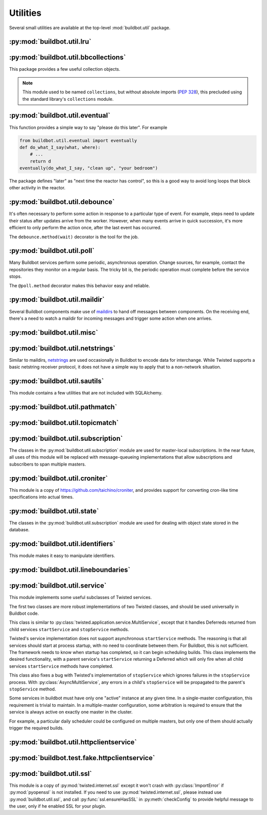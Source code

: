 Utilities
=========

.. py:module:: buildbot.util

Several small utilities are available at the top-level :mod:`buildbot.util` package.

.. py:function:: naturalSort(list)

    :param list: list of strings
    :returns: sorted strings

    This function sorts strings "naturally", with embedded numbers sorted numerically.
    This ordering is good for objects which might have a numeric suffix, e.g., ``winworker1``, ``winworker2``

.. py:function:: formatInterval(interval)

    :param interval: duration in seconds
    :returns: human-readable (English) equivalent

    This function will return a human-readable string describing a length of time, given a number of seconds.

.. py:class:: ComparableMixin

    This mixin class adds comparability to a subclass.
    Use it like this:

    .. code-block:: python

        class Widget(FactoryProduct, ComparableMixin):
            compare_attrs = ( 'radius', 'thickness' )
            # ...

    Any attributes not in ``compare_attrs`` will not be considered when comparing objects.
    This is used to implement Buildbot's reconfig logic, where a comparison between the new and existing objects is used to determine whether the new object should replace the existing object.
    If the comparison shows the objects to be equivalent, then the old object is left in place.
    If they differ, the old object is removed from the buildmaster and the new object added.

    For use in configuration objects (schedulers, changesources, etc.), include any attributes which are set in the constructor based on the user's configuration.
    Be sure to also include the superclass's list, e.g.:

    .. code-block:: python

        class MyScheduler(base.BaseScheduler):
            compare_attrs = base.BaseScheduler.compare_attrs + ('arg1', 'arg2')


    A point to note is that the compare_attrs list is cumulative; that is, when a subclass also has a compare_attrs and the parent class has a compare_attrs, the subclass' compare_attrs also includes the parent class' compare_attrs.

    This class also implements the :py:class:`buildbot.interfaces.IConfigured` interface.
    The configuration is automatically generated, being the dict of all ``compare_attrs``.

.. py:function:: safeTranslate(str)

    :param str: input string
    :returns: safe version of the input

    This function will filter out some inappropriate characters for filenames; it is suitable for adapting strings from the configuration for use as filenames.
    It is not suitable for use with strings from untrusted sources.

.. py:function:: epoch2datetime(epoch)

    :param epoch: an epoch time (integer)
    :returns: equivalent datetime object

    Convert a UNIX epoch timestamp to a Python datetime object, in the UTC timezone.
    Note that timestamps specify UTC time (modulo leap seconds and a few other minor details).

.. py:function:: datetime2epoch(datetime)

    :param datetime: a datetime object
    :returns: equivalent epoch time (integer)

    Convert an arbitrary Python datetime object into a UNIX epoch timestamp.

.. py:data:: UTC

    A ``datetime.tzinfo`` subclass representing UTC time.
    A similar class has finally been added to Python in version 3.2, but the implementation is simple enough to include here.
    This is mostly used in tests to create timezone-aware datetime objects in UTC:

    .. code-block:: python

        dt = datetime.datetime(1978, 6, 15, 12, 31, 15, tzinfo=UTC)

.. py:function:: diffSets(old, new)

    :param old: old set
    :type old: set or iterable
    :param new: new set
    :type new: set or iterable
    :returns: a tuple, (removed, added)

    This function compares two sets of objects, returning elements that were added and elements that were removed.
    This is largely a convenience function for reconfiguring services.

.. py:function:: makeList(input)

    :param input: a thing
    :returns: a list of zero or more things

    This function is intended to support the many places in Buildbot where the user can specify either a string or a list of strings, but the implementation wishes to always consider lists.
    It converts any string to a single-element list, ``None`` to an empty list, and any iterable to a list.
    Input lists are copied, avoiding aliasing issues.

.. py:function:: now()

    :returns: epoch time (integer)

    Return the current time, using either ``reactor.seconds`` or ``time.time()``.

.. py:function:: flatten(list, [types])

    :param list: potentially nested list
    :param types: An optional iterable of the types to flatten.
        By default, if unspecified, this flattens both lists and tuples
    :returns: flat list

    Flatten nested lists into a list containing no other lists. For example:

    .. code-block:: python

        >>> flatten([ [  1, 2 ], 3, [ [ 4 ], 5 ] ])
        [ 1, 2, 3, 4, 5 ]

    Both lists and tuples are looked at by default.

.. py:function:: flattened_iterator(list, [types])

    :param list: potentially nested list
    :param types: An optional iterable of the types to flatten.
        By default, if unspecified, this flattens both lists and tuples.
    :returns: iterator over every element that isn't in types

    Returns a generator that doesn't yield any lists/tuples.  For example:

    .. code-block:: none

        >>> for x in flattened_iterator([ [  1, 2 ], 3, [ [ 4 ] ] ]):
        >>>     print x
        1
        2
        3
        4

     Use this for extremely large lists to keep memory-usage down and improve performance when you only need to iterate once.

.. py:function:: none_or_str(obj)

    :param obj: input value
    :returns: string or ``None``

    If ``obj`` is not None, return its string representation.

.. py:function:: ascii2unicode(str):

    :param str: string
    :returns: string as unicode, assuming ascii

    This function is intended to implement automatic conversions for user convenience.
    If given a bytestring, it returns the string decoded as ASCII (and will thus fail for any bytes 0x80 or higher).
    If given a unicode string, it returns it directly.

.. py:function:: string2boolean(str):

    :param str: string
    :raises KeyError:
    :returns: boolean

    This function converts a string to a boolean.
    It is intended to be liberal in what it accepts: case-insensitive, "true", "on", "yes", "1", etc.
    It raises :py:exc:`KeyError` if the value is not recognized.

.. py:function:: toJson(obj):

    :param obj: object
    :returns: UNIX epoch timestamp

    This function is a helper for json.dump, that allows to convert non-json able objects to json.
    For now it supports converting datetime.datetime objects to unix timestamp.

.. py:data:: NotABranch

    This is a sentinel value used to indicate that no branch is specified.
    It is necessary since schedulers and change sources consider ``None`` a valid name for a branch.
    This is generally used as a default value in a method signature, and then tested against with ``is``:

    .. code-block:: python

        if branch is NotABranch:
            pass # ...

.. py:function:: in_reactor(fn)

    This decorator will cause the wrapped function to be run in the Twisted reactor, with the reactor stopped when the function completes.
    It returns the result of the wrapped function.
    If the wrapped function fails, its traceback will be printed, the reactor halted, and ``None`` returned.

.. py:function:: asyncSleep(secs)

    Yield a deferred that will fire with no result after ``secs`` seconds.
    This is the asynchronous equivalent to ``time.sleep``, and can be useful in tests.

.. py:function:: stripUrlPassword(url)

    :param url: a URL
    :returns: URL with any password component replaced with ``xxxx``

    Sanitize a URL; use this before logging or displaying a DB URL.

.. py:function:: join_list(maybe_list)

    :param maybe_list: list, tuple, byte string, or unicode
    :returns: unicode

    If ``maybe_list`` is a list or tuple, join it with spaces, casting any strings into unicode using :py:func:`ascii2unicode`.
    This is useful for configuration parameters that may be strings or lists of strings.

.. py:class:: Notifier():

    This is a helper for firing mulitple deferreds with the same result.

    .. py:method:: wait()

        Return a deferred that will fire when when the notifier is notified.

    .. py:method:: notify(value)

        Fire all the outstanding deferreds with the given value.


:py:mod:`buildbot.util.lru`
~~~~~~~~~~~~~~~~~~~~~~~~~~~

.. py:module:: buildbot.util.lru

.. py:class:: LRUCache(miss_fn, max_size=50):

    :param miss_fn: function to call, with key as parameter, for cache misses.
        The function should return the value associated with the key argument, or None if there is no value associated with the key.
    :param max_size: maximum number of objects in the cache.

    This is a simple least-recently-used cache.
    When the cache grows beyond the maximum size, the least-recently used items will be automatically removed from the cache.

    This cache is designed to control memory usage by minimizing duplication of objects, while avoiding unnecessary re-fetching of the same rows from the database.

    All values are also stored in a weak valued dictionary, even after they have expired from the cache.
    This allows values that are used elsewhere in Buildbot to "stick" in the cache in case they are needed by another component.
    Weak references cannot be used for some types, so these types are not compatible with this class.
    Note that dictionaries can be weakly referenced if they are an instance of a subclass of ``dict``.

    If the result of the ``miss_fn`` is ``None``, then the value is not cached; this is intended to avoid caching negative results.

    This is based on `Raymond Hettinger's implementation <http://code.activestate.com/recipes/498245-lru-and-lfu-cache-decorators/>`_, licensed under the PSF license, which is GPL-compatible.

    .. py:attribute:: hits

        cache hits so far

    .. py:attribute:: refhits

        cache misses found in the weak ref dictionary, so far

    .. py:attribute:: misses

        cache misses leading to re-fetches, so far

    .. py:attribute:: max_size

        maximum allowed size of the cache

    .. py:method:: get(key, **miss_fn_kwargs)

        :param key: cache key
        :param miss_fn_kwargs: keyword arguments to the ``miss_fn``
        :returns: value via Deferred

        Fetch a value from the cache by key, invoking ``miss_fn(key, **miss_fn_kwargs)`` if the key is not in the cache.

        Any additional keyword arguments are passed to the ``miss_fn`` as keyword arguments; these can supply additional information relating to the key.
        It is up to the caller to ensure that this information is functionally identical for each key value: if the key is already in the cache, the ``miss_fn`` will not be invoked, even if the keyword arguments differ.

    .. py:method:: put(key, value)

        :param key: key at which to place the value
        :param value: value to place there

        Add the given key and value into the cache.
        The purpose of this method is to insert a new value into the cache *without* invoking the miss_fn (e.g., to avoid unnecessary overhead).

    .. py:method set_max_size(max_size)

        :param max_size: new maximum cache size

        Change the cache's maximum size.
        If the size is reduced, cached elements will be evicted.
        This method exists to support dynamic reconfiguration of cache sizes in a running process.

    .. py:method:: inv()

        Check invariants on the cache.
        This is intended for debugging purposes.

.. py:class:: AsyncLRUCache(miss_fn, max_size=50):

    :param miss_fn: This is the same as the miss_fn for class LRUCache, with the difference that this function *must* return a Deferred.
    :param max_size: maximum number of objects in the cache.

    This class has the same functional interface as LRUCache, but asynchronous locking is used to ensure that in the common case of multiple concurrent requests for the same key, only one fetch is performed.

:py:mod:`buildbot.util.bbcollections`
~~~~~~~~~~~~~~~~~~~~~~~~~~~~~~~~~~~~~

.. py:module:: buildbot.util.bbcollections

This package provides a few useful collection objects.

.. note::

    This module used to be named ``collections``, but without absolute imports (:pep:`328`), this precluded using the standard library's ``collections`` module.

.. py:class:: defaultdict

    This is a clone of the Python :class:`collections.defaultdict` for use in Python-2.4.
    In later versions, this is simply a reference to the built-in :class:`defaultdict`, so Buildbot code can simply use :class:`buildbot.util.collections.defaultdict` everywhere.

.. py:class:: KeyedSets

    This is a collection of named sets.
    In principal, it contains an empty set for every name, and you can add things to sets, discard things from sets, and so on.

    .. code-block:: python

        >>> ks = KeyedSets()
        >>> ks['tim']                   # get a named set
        set([])
        >>> ks.add('tim', 'friendly')   # add an element to a set
        >>> ks.add('tim', 'dexterous')
        >>> ks['tim']
        set(['friendly', 'dexterous'])
        >>> 'tim' in ks                 # membership testing
        True
        >>> 'ron' in ks
        False
        >>> ks.discard('tim', 'friendly')# discard set element
        >>> ks.pop('tim')               # return set and reset to empty
        set(['dexterous'])
        >>> ks['tim']
        set([])

    This class is careful to conserve memory space - empty sets do not occupy any space.

:py:mod:`buildbot.util.eventual`
~~~~~~~~~~~~~~~~~~~~~~~~~~~~~~~~

.. py:module:: buildbot.util.eventual

This function provides a simple way to say "please do this later".
For example

.. code-block:: python

    from buildbot.util.eventual import eventually
    def do_what_I_say(what, where):
        # ...
        return d
    eventually(do_what_I_say, "clean up", "your bedroom")

The package defines "later" as "next time the reactor has control", so this is a good way to avoid long loops that block other activity in the reactor.

.. py:function:: eventually(cb, *args, **kwargs)

    :param cb: callable to invoke later
    :param args: args to pass to ``cb``
    :param kwargs: kwargs to pass to ``cb``

    Invoke the callable ``cb`` in a later reactor turn.

    Callables given to :func:`eventually` are guaranteed to be called in the same order as the calls to :func:`eventually` -- writing ``eventually(a); eventually(b)`` guarantees that ``a`` will be called before ``b``.

    Any exceptions that occur in the callable will be logged with ``log.err()``.
    If you really want to ignore them, provide a callable that catches those exceptions.

    This function returns None.
    If you care to know when the callable was run, be sure to provide a callable that notifies somebody.

.. py:function:: fireEventually(value=None)

    :param value: value with which the Deferred should fire
    :returns: Deferred

    This function returns a Deferred which will fire in a later reactor turn, after the current call stack has been completed, and after all other Deferreds previously scheduled with :py:func:`eventually`.
    The returned Deferred will never fail.

.. py:function:: flushEventualQueue()

    :returns: Deferred

    This returns a Deferred which fires when the eventual-send queue is finally empty.
    This is useful for tests and other circumstances where it is useful to know that "later" has arrived.

:py:mod:`buildbot.util.debounce`
~~~~~~~~~~~~~~~~~~~~~~~~~~~~~~~~

.. py:module:: buildbot.util.debounce

It's often necessary to perform some action in response to a particular type of event.
For example, steps need to update their status after updates arrive from the worker.
However, when many events arrive in quick succession, it's more efficient to only perform the action once, after the last event has occurred.

The ``debounce.method(wait)`` decorator is the tool for the job.

.. py:function:: method(wait)

    :param wait: time to wait before invoking, in seconds
    :param get_reactor: A callable that takes the underlying instance and returns the reactor to use. Defaults to ``instance.master.reactor``.

    Returns a decorator that debounces the underlying method.
    The underlying method must take no arguments (except ``self``).

    For each call to the decorated method, the underlying method will be invoked at least once within *wait* seconds (plus the time the method takes to execute).
    Calls are "debounced" during that time, meaning that multiple calls to the decorated method will result in a single invocation.

    .. note::

        This functionality is similar to Underscore's ``debounce``, except that the Underscore method resets its timer on every call.

    The decorated method is an instance of :py:class:`Debouncer`, allowing it to be started and stopped.
    This is useful when the method is a part of a Buildbot service: call ``method.start()`` from ``startService`` and ``method.stop()`` from ``stopService``, handling its Deferred appropriately.

.. py:class:: Debouncer

    .. py:method:: stop()

        :returns: Deferred

        Stop the debouncer.
        While the debouncer is stopped, calls to the decorated method will be ignored.
        If a call is pending when ``stop`` is called, that call will occur immediately.
        When the Deferred that ``stop`` returns fires, the underlying method is not executing.

    .. py:method:: start()

        Start the debouncer.
        This reverses the effects of ``stop``.
        This method can be called on a started debouncer without issues.

:py:mod:`buildbot.util.poll`
~~~~~~~~~~~~~~~~~~~~~~~~~~~~

.. py:module:: buildbot.util.poll

Many Buildbot services perform some periodic, asynchronous operation.
Change sources, for example, contact the repositories they monitor on a regular basis.
The tricky bit is, the periodic operation must complete before the service stops.

The ``@poll.method`` decorator makes this behavior easy and reliable.

.. py:function:: method

    This decorator replaces the decorated method with a :py:class:`Poller` instance configured to call the decorated method periodically.
    The poller is initially stopped, so peroidic calls will not begin until its ``start`` method is called.
    The start polling interval is specified when the poller is started.

    If the decorated method fails or raises an exception, the Poller logs the error and re-schedules the call for the next interval.

    If a previous invocation of the method has not completed when the interval expires, then the next invocation is skipped and the interval timer starts again.

    A common idiom is to call ``start`` and ``stop`` from ``startService`` and ``stopService``:

    .. code-block:: python

        class WatchThings(object):

            @poll.method
            def watch(self):
                d = self.beginCheckingSomething()
                return d

            def startService(self):
                self.watch.start(interval=self.pollingInterval, now=False)

            def stopService(self):
                return self.watch.stop()


.. py:class:: Poller

    .. py:method:: start(interval=N, now=False)

        :param interval: time, in seconds, between invocations
        :param now: if true, call the decorated method immediately on startup.

        Start the poller.

    .. py:method:: stop()

        :returns: Deferred

        Stop the poller.
        The returned Deferred fires when the decorated method is complete.

    .. py:method:: __call__()

        Force a call to the decorated method now.
        If the decorated method is currently running, another call will begin as soon as it completes.

:py:mod:`buildbot.util.maildir`
~~~~~~~~~~~~~~~~~~~~~~~~~~~~~~~

.. py:module:: buildbot.util.maildir

Several Buildbot components make use of `maildirs <http://www.courier-mta.org/maildir.html>`_ to hand off messages between components.
On the receiving end, there's a need to watch a maildir for incoming messages and trigger some action when one arrives.

.. py:class:: MaildirService(basedir)

        :param basedir: (optional) base directory of the maildir

    A :py:class:`MaildirService` instance watches a maildir for new messages.
    It should be a child service of some :py:class:`~twisted.application.service.MultiService` instance.
    When running, this class uses the linux dirwatcher API (if available) or polls for new files in the 'new' maildir subdirectory.
    When it discovers a new message, it invokes its :py:meth:`messageReceived` method.

    To use this class, subclass it and implement a more interesting :py:meth:`messageReceived` function.

    .. py:method:: setBasedir(basedir)

        :param basedir: base directory of the maildir

        If no ``basedir`` is provided to the constructor, this method must be used to set the basedir before the service starts.

    .. py:method:: messageReceived(filename)

        :param filename: unqualified filename of the new message

        This method is called with the short filename of the new message.
        The full name of the new file can be obtained with ``os.path.join(maildir, 'new', filename)``.
        The method is un-implemented in the :py:class:`MaildirService` class, and must be implemented in subclasses.

    .. py:method:: moveToCurDir(filename)

        :param filename: unqualified filename of the new message
        :returns: open file object

        Call this from :py:meth:`messageReceived` to start processing the message; this moves the message file to the 'cur' directory and returns an open file handle for it.

:py:mod:`buildbot.util.misc`
~~~~~~~~~~~~~~~~~~~~~~~~~~~~

.. py:module:: buildbot.util.misc

.. py:function:: deferredLocked(lock)

    :param lock: a :py:class:`twisted.internet.defer.DeferredLock` instance or a string naming an instance attribute containing one

    This is a decorator to wrap an event-driven method (one returning a ``Deferred``) in an acquire/release pair of a designated :py:class:`~twisted.internet.defer.DeferredLock`.
    For simple functions with a static lock, this is as easy as:

    .. code-block:: python

        someLock = defer.DeferredLock()

        @util.deferredLocked(someLock)
        def someLockedFunction():
            # ..
            return d

    For class methods which must access a lock that is an instance attribute, the lock can be specified by a string, which will be dynamically resolved to the specific instance at runtime:

    .. code-block:: python

        def __init__(self):
            self.someLock = defer.DeferredLock()

        @util.deferredLocked('someLock')
        def someLockedFunction():
            # ..
            return d

.. py:function:: cancelAfter(seconds, deferred)

    :param seconds: timeout in seconds
    :param deferred: deferred to cancel after timeout expires
    :returns: the deferred passed to the function

    Cancel the given deferred after the given time has elapsed, if it has not already been fired.
    Whent his occurs, the deferred's errback will be fired with a :py:class:`twisted.internet.defer.CancelledError` failure.

:py:mod:`buildbot.util.netstrings`
~~~~~~~~~~~~~~~~~~~~~~~~~~~~~~~~~~

.. py:module:: buildbot.util.netstrings

Similar to maildirs, `netstrings <http://cr.yp.to/proto/netstrings.txt>`_ are used occasionally in Buildbot to encode data for interchange.
While Twisted supports a basic netstring receiver protocol, it does not have a simple way to apply that to a non-network situation.

.. py:class:: NetstringParser

    This class parses strings piece by piece, either collecting the accumulated strings or invoking a callback for each one.

    .. py:method:: feed(data)

        :param data: a portion of netstring-formatted data
        :raises: :py:exc:`twisted.protocols.basic.NetstringParseError`

        Add arbitrarily-sized ``data`` to the incoming-data buffer.
        Any complete netstrings will trigger a call to the :py:meth:`stringReceived` method.

        Note that this method (like the Twisted class it is based on) cannot detect a trailing partial netstring at EOF - the data will be silently ignored.

    .. py:method:: stringReceived(string):

        :param string: the decoded string

        This method is called for each decoded string as soon as it is read completely.
        The default implementation appends the string to the :py:attr:`strings` attribute, but subclasses can do anything.

    .. py:attribute:: strings

        The strings decoded so far, if :py:meth:`stringReceived` is not overridden.

:py:mod:`buildbot.util.sautils`
~~~~~~~~~~~~~~~~~~~~~~~~~~~~~~~

.. py:module:: buildbot.util.sautils

This module contains a few utilities that are not included with SQLAlchemy.

.. py:class:: InsertFromSelect(table, select)

    :param table: table into which insert should be performed
    :param select: select query from which data should be drawn

    This class is taken directly from SQLAlchemy's `compiler.html <http://www.sqlalchemy.org/docs/core/compiler.html#compiling-sub-elements-of-a-custom-expression-construct>`_, and allows a Pythonic representation of ``INSERT INTO .. SELECT ..`` queries.

.. py:function:: sa_version()

    Return a 3-tuple representing the SQLAlchemy version.
    Note that older versions that did not have a ``__version__`` attribute are represented by ``(0,0,0)``.

:py:mod:`buildbot.util.pathmatch`
~~~~~~~~~~~~~~~~~~~~~~~~~~~~~~~~~

.. py:module:: buildbot.util.pathmatch

.. py:class:: Matcher

    This class implements the path-matching algorithm used by the data API.

    Patterns are tuples of strings, with strings beginning with a colon (``:``) denoting variables.
    A character can precede the colon to indicate the variable type:

    * ``i`` specifies an identifier (:ref:`identifier <type-identifier>`).
    * ``n`` specifies a number (parseable by ``int``).

    A tuple of strings matches a pattern if the lengths are identical, every variable matches and has the correct type, and every non-variable pattern element matches exactly.

    A matcher object takes patterns using dictionary-assignment syntax:

    .. code-block:: python

        ep = ChangeEndpoint()
        matcher[('change', 'n:changeid')] = ep

    and performs matching using the dictionary-lookup syntax:

    .. code-block:: python

        changeEndpoint, kwargs = matcher[('change', '13')]
        # -> (ep, {'changeid': 13})

    where the result is a tuple of the original assigned object (the ``Change`` instance in this case) and the values of any variables in the path.

    .. py:method:: iterPatterns()

        Returns an iterator which yields all patterns in the matcher as tuples of (pattern, endpoint).

:py:mod:`buildbot.util.topicmatch`
~~~~~~~~~~~~~~~~~~~~~~~~~~~~~~~~~~

.. py:module:: buildbot.util.topicmatch

.. py:class:: TopicMatcher(topics)

    :param list topics: topics to match

    This class implements the AMQP-defined syntax: routing keys are treated as dot-separated sequences of words and matched against topics.
    A star (``*``) in the topic will match any single word, while an octothorpe (``#``) will match zero or more words.

    .. py:method:: matches(routingKey)

        :param string routingKey: routing key to examine
        :returns: True if the routing key matches a topic

:py:mod:`buildbot.util.subscription`
~~~~~~~~~~~~~~~~~~~~~~~~~~~~~~~~~~~~

The classes in the :py:mod:`buildbot.util.subscription` module are used for master-local subscriptions.
In the near future, all uses of this module will be replaced with message-queueing implementations that allow subscriptions and subscribers to span multiple masters.

:py:mod:`buildbot.util.croniter`
~~~~~~~~~~~~~~~~~~~~~~~~~~~~~~~~

This module is a copy of https://github.com/taichino/croniter, and provides support for converting cron-like time specifications into actual times.

:py:mod:`buildbot.util.state`
~~~~~~~~~~~~~~~~~~~~~~~~~~~~~

.. py:module:: buildbot.util.state

The classes in the :py:mod:`buildbot.util.subscription` module are used for dealing with object state stored in the database.

.. py:class:: StateMixin

    This class provides helper methods for accessing the object state stored in the database.

    .. py:attribute:: name

         This must be set to the name to be used to identify this object in the database.

    .. py:attribute:: master

         This must point to the :py:class:`BuildMaster` object.

    .. py:method:: getState(name, default)

        :param name: name of the value to retrieve
        :param default: (optional) value to return if `name` is not present
        :returns: state value via a Deferred
        :raises KeyError: if `name` is not present and no default is given
        :raises TypeError: if JSON parsing fails

        Get a named state value from the object's state.

    .. py:method:: getState(name, value)

        :param name: the name of the value to change
        :param value: the value to set - must be a JSONable object
        :param returns: Deferred
        :raises TypeError: if JSONification fails

        Set a named state value in the object's persistent state.
        Note that value must be json-able.

:py:mod:`buildbot.util.identifiers`
~~~~~~~~~~~~~~~~~~~~~~~~~~~~~~~~~~~

.. py:module:: buildbot.util.identifiers

This module makes it easy to manipulate identifiers.

.. py:function:: isIdentifier(maxLength, object)

    :param maxLength: maximum length of the identifier
    :param object: object to test for identifier-ness
    :returns: boolean

    Is object a :ref:`identifier <type-identifier>`?

.. py:function:: forceIdentifier(maxLength, str)

    :param maxLength: maximum length of the identifier
    :param str: string to coerce to an identifier
    :returns: identifer of maximum length ``maxLength``

    Coerce a string (assuming ASCII for bytestrings) into an identifier.
    This method will replace any invalid characters with ``_`` and truncate to the given length.

.. py:function:: incrementIdentifier(maxLength, str)

    :param maxLength: maximum length of the identifier
    :param str: identifier to increment
    :returns: identifer of maximum length ``maxLength``
    :raises: ValueError if no suitable identifier can be constructed

    "Increment" an identifier by adding a numeric suffix, while keeping the total length limited.
    This is useful when selecting a unique identifier for an object.
    Maximum-length identifiers like ``_999999`` cannot be incremented and will raise :py:exc:`ValueError`.

:py:mod:`buildbot.util.lineboundaries`
~~~~~~~~~~~~~~~~~~~~~~~~~~~~~~~~~~~~~~

.. py:module:: buildbot.util.lineboundaries

.. py:class:: LineBoundaryFinder

    This class accepts a sequence of arbitrary strings and invokes a callback only with complete (newline-terminated) substrings.
    It buffers any partial lines until a subsequent newline is seen.
    It considers any of ``\r``, ``\n``, and ``\r\n`` to be newlines.
    Because of the ambiguity of an append operation ending in the character ``\r`` (it may be a bare ``\r`` or half of ``\r\n``), the last line of such an append operation will be buffered until the next append or flush.

    :param callback: asynchronous function to call with newline-terminated strings

    .. py:method:: append(text)

        :param text: text to append to the boundary finder
        :returns: Deferred

        Add additional text to the boundary finder.
        If the addition of this text completes at least one line, the callback will be invoked with as many complete lines as possible.

    .. py:method:: flush()

        :returns: Deferred

        Flush any remaining partial line by adding a newline and invoking the callback.

:py:mod:`buildbot.util.service`
~~~~~~~~~~~~~~~~~~~~~~~~~~~~~~~

.. py:module:: buildbot.util.service

This module implements some useful subclasses of Twisted services.

The first two classes are more robust implementations of two Twisted classes, and should be used universally in Buildbot code.

.. class:: AsyncMultiService

    This class is similar to :py:class:`twisted.application.service.MultiService`, except that it handles Deferreds returned from child services ``startService`` and ``stopService`` methods.

    Twisted's service implementation does not support asynchronous ``startService`` methods.
    The reasoning is that all services should start at process startup, with no need to coordinate between them.
    For Buildbot, this is not sufficient.
    The framework needs to know when startup has completed, so it can begin scheduling builds.
    This class implements the desired functionality, with a parent service's ``startService`` returning a Deferred which will only fire when all child services ``startService`` methods have completed.

    This class also fixes a bug with Twisted's implementation of ``stopService`` which ignores failures in the ``stopService`` process.
    With :py:class:`AsyncMultiService`, any errors in a child's ``stopService`` will be propagated to the parent's ``stopService`` method.

.. py:class:: AsyncService

    This class is similar to :py:class:`twisted.application.service.Service`, except that its ``setServiceParent`` method will return a Deferred.
    That Deferred will fire after the ``startService`` method has completed, if the service was started because the new parent was already running.

.. index:: Service utilities; ClusteredService

Some services in buildbot must have only one "active" instance at any given time.
In a single-master configuration, this requirement is trivial to maintain.
In a multiple-master configuration, some arbitration is required to ensure that the service is always active on exactly one master in the cluster.

For example, a particular daily scheduler could be configured on multiple masters, but only one of them should actually trigger the required builds.

.. py:class:: ClusteredService

    A base class for a service that must have only one "active" instance in a buildbot configuration.

    Each instance of the service is started and stopped via the usual twisted ``startService`` and ``stopService`` methods.
    This utility class hooks into those methods in order to run an arbitration strategy to pick the one instance that should actually be "active".

    The arbitration strategy is implemented via a polling loop.
    When each service instance starts, it immediately offers to take over as the active instance (via ``_claimService``).

    If successful, the ``activate`` method is called.
    Once active, the instance remains active until it is explicitly stopped (eg, via ``stopService``) or otherwise fails.
    When this happens, the ``deactivate`` method is invoked and the "active" status is given back to the cluster (via ``_unclaimService``).

    If another instance is already active, this offer fails, and the instance will poll periodically to try again.
    The polling strategy helps guard against active instances that might silently disappear and leave the service without any active instance running.

    Subclasses should use these methods to hook into this activation scheme:

    .. method:: activate()

        When a particular instance of the service is chosen to be the one "active" instance, this method is invoked.
        It is the corollary to twisted's ``startService``.

    .. method:: deactivate()

        When the one "active" instance must be deactivated, this method is invoked.
        It is the corollary to twisted's ``stopService``.

    .. method:: isActive()

        Returns whether this particular instance is the active one.

    The arbitration strategy is implemented via the following required methods:

    .. method:: _getServiceId()

        The "service id" uniquely represents this service in the cluster.
        Each instance of this service must have this same id, which will be used in the arbitration to identify candidates for activation.
        This method may return a Deferred.

    .. method:: _claimService()

        An instance is attempting to become the one active instance in the cluster.
        This method must return `True` or `False` (optionally via a Deferred) to represent whether this instance's offer to be the active one was accepted.
        If this returns `True`, the ``activate`` method will be called for this instance.

    .. method:: _unclaimService()

        Surrender the "active" status back to the cluster and make it available for another instance.
        This will only be called on an instance that successfully claimed the service and has been activated and after its ``deactivate`` has been called.
        Therefore, in this method it is safe to reassign the "active" status to another instance.
        This method may return a Deferred.

.. py:class:: SharedService

    This class implements a generic Service that needs to be instantiated only once according to its parameters.
    It is a common use case to need this for accessing remote services.
    Having a shared service allows to limit the number of simultaneous access to the same remote service.
    Thus, several completely independent Buildbot services can use that :py:class:`SharedService` to access the remote service, and automatically synchronize themselves to not overwhelm it.

    .. py:method:: __init__(self, *args, **kwargs)

        Constructor of the service.

        Note that unlike :py:class:`BuildbotService`, :py:class:`SharedService` is not reconfigurable and uses the classical constructor method.

        Reconfigurability would mean to add some kind of reference counting of the users, which will make the design much more complicated to use.
        This means that the SharedService will not be destroyed when there is no more users, it will be destroyed at the master's stopService
        It is important that those :py:class:`SharedService` life cycles are properly handled.
        Twisted will indeed wait for any thread pool to finish at master stop, which will not happen if the thread pools are not properly closed.

        The lifecycle of the SharedService is the same as a service, it must implement startService and stopService in order to allocate and free its resources.

    .. py:method:: getName(cls, *args, **kwargs)

        Class method.
        Takes same arguments as the constructor of the service.
        Get a unique name for that instance of a service.
        This returned name is the key inside the parent's service dictionary that is used to decide if the instance has already been created before or if there is a need to create a new object.
        Default implementation will hash args and kwargs and use ``<classname>_<hash>`` as the name.

    .. py:method:: getService(cls, parentService, *args, **kwargs)

        :param parentService: an :py:class:`AsyncMultiService` where to lookup and register the :py:class:`SharedService` (usually the root service, the master)
        :returns: instance of the service via Deferred

        Class method.
        Takes same arguments as the constructor of the service (plus the `parentService` at the beginning of the list).
        Construct an instance of the service if needed, and place it at the beginning of the `parentService` service list.
        Placing it at the beginning will guarantee that the :py:class:`SharedService` will be stopped after the other services.

.. py:class:: BuildbotService

    This class is the combinations of all `Service` classes implemented in buildbot.
    It is Async, MultiService, and Reconfigurable, and designed to be eventually the base class for all buildbot services.
    This class makes it easy to manage (re)configured services.

    The design separate the check of the config and the actual configuration/start.
    A service sibling is a configured object that has the same name of a previously started service.
    The sibling configuration will be used to configure the running service.

    Service lifecycle is as follow:

    * Buildbot master start

    * Buildbot is evaluating the configuration file.
      BuildbotServices are created, and checkConfig() are called by the generic constructor.

    * If everything is fine, all services are started.
      BuildbotServices startService() is called, and call reconfigService() for the first time.

    * User reconfigures buildbot.

    * Buildbot is evaluating the configuration file.
      BuildbotServices siblings are created, and checkConfig() are called by the generic constructor.

    * BuildbotServiceManager is figuring out added services, removed services, unchanged services

    * BuildbotServiceManager calls stopService() for services that disappeared from the configuration.

    * BuildbotServiceManager calls startService() like in buildbot start phase for services that appeared from the configuration.

    * BuildbotServiceManager calls reconfigService() for the second time for services that have their configuration changed.


    .. py:method:: __init__(self, *args, **kwargs)

        Constructor of the service.
        The constructor initialize the service, and store the config arguments in private attributes.

        This should *not* be overridden by subclasses, as they should rather override checkConfig.

    .. py:method:: checkConfig(self, *args, **kwargs)

        Please override this method to check the parameters of your config.
        Please use :py:func:`buildbot.config.error` for error reporting.
        You can replace them ``*args, **kwargs`` by actual constructor like arguments with default args, and it have to match self.reconfigService
        This method is synchronous, and executed in the context of the master.cfg.
        Please don't block, or use deferreds in this method.
        Remember that the object that runs checkConfig is not always the object that is actually started.
        The checked configuration can be passed to another sibling service.
        Any actual resource creation shall be handled in reconfigService() or startService()

    .. py:method:: reconfigService(self, *args, **kwargs)

        This method is called at buildbot startup, and buildbot reconfig.
        `*args` and `**kwargs` are the configuration arguments passed to the constructor in master.cfg.
        You can replace ``them *args, **kwargs`` by actual constructor like arguments with default args, and it have to match self.checkConfig

        Returns a deferred that should fire when the service is ready.
        Builds are not started until all services are configured.

        BuildbotServices must be aware that during reconfiguration, their methods can still be called by running builds.
        So they should atomically switch old configuration and new configuration, so that the service is always available.

        If this method raises :py:class:`NotImplementedError`, it means the service is legacy, and do not support reconfiguration.
        The :py:class:`BuildbotServiceManager` parent, will detect this, and swap old service with new service.
        This behaviour allow smooth transition of old code to new reconfigurable service lifecycle but shall not be used for new code.

    .. py:method:: reconfigServiceWithSibling(self, sibling)

        Internal method that finds the configuration bits in a sibling, an object with same class that is supposed to replace it from a new configuration.
        We want to reuse the service started at master startup and just reconfigure it.
        This method handles necessary steps to detect if the config has changed, and eventually call self.reconfigService()


    Advanced users can derive this class to make their own services that run inside buildbot, and follow the application lifecycle of buildbot master.

    Such services are singletons accessible in nearly every objects of buildbot (buildsteps, status, changesources, etc) using self.master.namedServices['<nameOfYourService'].

    As such, they can be used to factorize access to external services, available e.g using a REST api.
    Having a single service will help with caching, and rate-limiting access of those APIs.

    Here is an example on how you would integrate and configure a simple service in your `master.cfg`:

    .. code-block:: python

        class MyShellCommand(ShellCommand):

            def getResultSummary(self):
                # access the service attribute
                service = self.master.namedServices['myService']
                return dict(step=u"arg value: %d" % (service.arg1,))

        class MyService(BuildbotService):
            name = "myService"

            def checkConfig(self, arg1):
                if not isinstance(arg1, int):
                    config.error("arg1 must be an integer while it is %r" % (arg1,))
                    return
                if arg1 < 0:
                    config.error("arg1 must be positive while it is %d" % (arg1,))

            def reconfigService(self, arg1):
                self.arg1 = arg1
                return defer.succeed(None)

        c['schedulers'] = [
            ForceScheduler(
                name="force",
                builderNames=["testy"])]

        f = BuildFactory()
        f.addStep(MyShellCommand(command='echo hei'))
        c['builders'] = [
            BuilderConfig(name="testy",
                          workernames=["local1"],
                          factory=f)]

        c['services'] = [
            MyService(arg1=1)
        ]

:py:mod:`buildbot.util.httpclientservice`
~~~~~~~~~~~~~~~~~~~~~~~~~~~~~~~~~~~~~~~~~

.. py:class:: HTTPClientService

    This class implements a SharedService for doing http client access.
    The module automatically chooses from `txrequests`_ and `treq`_ and uses whichever is installed.
    It provides minimalistic API similar to the one from `txrequests`_ and `treq`_.
    Having a SharedService for this allows to limits the number of simultaneous connection for the same host.
    While twisted application can managed thousands of connections at the same time, this is often not the case for the services buildbot controls.
    Both `txrequests`_ and `treq`_ use keep-alive connection polling.
    Lots of HTTP REST API will however force a connection close in the end of a transaction.

    .. note::

        The API described here is voluntary minimalistic, and reflects what is tested.
        As most of this module is implemented as a pass-through to the underlying libraries, other options can work but have not been tested to work in both backends.
        If there is a need for more functionality, please add new tests before using them.

    .. py:staticmethod:: getService(master, base_url, auth=None, headers=None, debug=None, verify=None)

        :param master: the instance of the master service (available in self.master for all the :py:class:`BuildbotService` instances)
        :param base_url: The base http url of the service to access. e.g. ``http://github.com/``
        :param auth: Authentication information. If auth is a tuple then ``BasicAuth`` will be used. e.g ``('user', 'passwd')``
            It can also be a :mod:`requests.auth` authentication plugin.
            In this case `txrequests`_ will be forced, and `treq`_ cannot be used.
        :param headers: The headers to pass to every requests for this url
        :param debug: log every requests and every response.
        :param verify: disable the SSL verification.
        
        :returns: instance of :`HTTPClientService`

        Get an instance of the SharedService.
        There is one instance per base_url and auth.

        The constructor initialize the service, and store the config arguments in private attributes.

        This should *not* be overridden by subclasses, as they should rather override checkConfig.


    .. py:method:: get(endpoint, params=None)

        :param endpoint: endpoint relative to the base_url (starts with ``/``)
        :param params: optional dictionary that will be encoded in the query part of the url (e.g. ``?param1=foo``)
        :returns: implementation of :`IHTTPResponse` via deferred

        Performs a HTTP ``GET``

    .. py:method:: delete(endpoint, params=None)

        :param endpoint: endpoint relative to the base_url (starts with ``/``)
        :param params: optional dictionary that will be encoded in the query part of the url (e.g. ``?param1=foo``)
        :returns: implementation of :`IHTTPResponse` via deferred

        Performs a HTTP ``DELETE``

    .. py:method:: post(endpoint, data=None, json=None, params=None)

        :param endpoint: endpoint relative to the base_url (starts with ``/``)
        :param data: optional dictionary that will be encoded in the body of the http requests as ``application/x-www-form-urlencoded``
        :param json: optional dictionary that will be encoded in the body of the http requests as ``application/json``
        :param params: optional dictionary that will be encoded in the query part of the url (e.g. ``?param1=foo``)
        :returns: implementation of :`IHTTPResponse` via deferred

        Performs a HTTP ``POST``

        .. note::

            json and data cannot be used at the same time.

    .. py:method:: put(endpoint, data=None, json=None, params=None)

        :param endpoint: endpoint relative to the base_url (starts with ``/``)
        :param data: optional dictionary that will be encoded in the body of the http requests as ``application/x-www-form-urlencoded``
        :param json: optional dictionary that will be encoded in the body of the http requests as ``application/json``
        :param params: optional dictionary that will be encoded in the query part of the url (e.g. ``?param1=foo``)
        :returns: implementation of :`IHTTPResponse` via deferred

        Performs a HTTP ``PUT``

        .. note::

            json and data cannot be used at the same time.

.. py:class:: IHTTPResponse

    .. note::

        :class:`IHTTPResponse` is a subset of `treq`_ :py:class:`Response` API described `here <https://treq.readthedocs.io/en/latest/api.html#module-treq.response>`_
        The API it is voluntarily minimalistic and reflects what is tested and reliable to use with the three backends (including fake).
        The api is a subset of the `treq`_ API, which is itself a superset of `twisted IResponse API`_.
        `treq`_ is thus implemented as passthrough.

        Notably:

        * There is no api to automatically decode content, as this is not implemented the same in both backends.
        * There is no api to stream content as the two libraries have very different way for doing it, and we do not see use-case where buildbot would need to transfer large content to the master.

    .. py:method:: content()

        :returns: raw (``bytes``) content of the response via deferred

    .. py:method:: json()

        :returns: json decoded content of the response via deferred

    .. py:attribute:: code

        :returns: http status code of the request's response (e.g 200)

.. _txrequests: https://pypi.python.org/pypi/txrequests
.. _treq: https://pypi.python.org/pypi/treq
.. _twisted IResponse API: https://twistedmatrix.com/documents/current/api/twisted.web.iweb.IResponse.html

:py:mod:`buildbot.test.fake.httpclientservice`
~~~~~~~~~~~~~~~~~~~~~~~~~~~~~~~~~~~~~~~~~~~~~~

.. py:class:: HTTPClientService

    This class implements a fake version of the :class:`buildbot.util.httpclientservice.HTTPClientService` that needs to be used for testing services which needs http client access.
    It implements the same APIs as :class:`buildbot.util.httpclientservice.HTTPClientService`, plus one that should be used to register the expectations.
    It should be registered by the test case before the tested service actually requests an HTTPClientService instance, with the same parameters.
    It will then replace the original implementation automatically (no need to patch anything).
    The testing methodology is based on `AngularJS ngMock`_.

    .. py:method:: getFakeService(cls, master, case, *args, **kwargs):

        :param master: the instance of a fake master service
        :param case: a :py:class:`twisted.python.unittest.TestCase` instance

        :py:meth:`getFakeService` returns a fake :py:class:`HTTPClientService`, and should be used in place of :py:meth:`getService`.

        on top of :py:meth:`getService` it will make sure the original :py:class:`HTTPClientService` is not called, and assert that all expected http requests have been described in the test case.


    .. py:method:: expect(self, method, ep, params=None, data=None, json=None, code=200,
                          content=None, content_json=None):

        :param method: expected HTTP method
        :param ep: expected endpoint
        :param params: optional expected query parameters
        :param data: optional expected non-json data (bytes)
        :param json: optional expected json data (dictionary or list or string)
        :param code: optional http code that will be received
        :param content: optional content that will be received
        :param content_json: optional content encoded in json that will be received

        Records an expectation of HTTP requests that will happen during the test.
        The order of the requests is important.
        All the request expectation must be defined in the test.

        example:

        .. code-block:: python

            from twisted.internet import defer
            from twisted.trial import unittest

            from buildbot.test.fake import httpclientservice as fakehttpclientservice
            from buildbot.util import httpclientservice
            from buildbot.util import service


            class myTestedService(service.BuildbotService):
                name = 'myTestedService'

                @defer.inlineCallbacks
                def reconfigService(self, baseurl):
                    self._http = yield httpclientservice.HTTPClientService.getService(self.master, baseurl)

                @defer.inlineCallbacks
                def doGetRoot(self):
                    res = yield self._http.get("/")
                    # note that at this point, only the http response headers are received
                    if res.code != 200:
                        raise Exception("%d: server did not succeed" % (res.code))
                    res_json = yield res.json()
                    # res.json() returns a deferred to account for the time needed to fetch the entire body
                    defer.returnValue(res_json)


            class Test(unittest.SynchronousTestCase):

                def setUp(self):
                    baseurl = 'http://127.0.0.1:8080'
                    self.parent = service.MasterService()
                    self._http = self.successResultOf(fakehttpclientservice.HTTPClientService.getFakeService(
                        self.parent, self, baseurl))
                    self.tested = myTestedService(baseurl)

                    self.successResultOf(self.tested.setServiceParent(self.parent))
                    self.successResultOf(self.parent.startService())

                def test_root(self):
                    self._http.expect("get", "/", content_json={'foo': 'bar'})

                    response = self.successResultOf(self.tested.doGetRoot())
                    self.assertEqual(response, {'foo': 'bar'})

                def test_root_error(self):
                    self._http.expect("get", "/", content_json={'foo': 'bar'}, code=404)

                    response = self.failureResultOf(self.tested.doGetRoot())
                    self.assertEqual(response.getErrorMessage(), '404: server did not succeed')

.. _AngularJS ngMock: https://docs.angularjs.org/api/ngMock/service/$httpBackend

:py:mod:`buildbot.util.ssl`
~~~~~~~~~~~~~~~~~~~~~~~~~~~

This module is a copy of :py:mod:`twisted.internet.ssl` except it won't crash with :py:class:`ImportError` if :py:mod:`pyopenssl` is not installed.
If you need to use :py:mod:`twisted.internet.ssl`, please instead use :py:mod:`buildbot.util.ssl`, and call :py:func:`ssl.ensureHasSSL` in :py:meth:`checkConfig` to provide helpful message to the user, only if he enabled SSL for your plugin.

.. py:function:: ensureHasSSL(plugin_name)

    :param plugin_name: name of the plugin. Usually ``self.__class__.__name__``

    Call this function to provide helpful config error to the user in case of ``OpenSSL`` not installed.


.. py:function:: skipUnless(f)

    :param f: decorated test

    Test decorator which will skip the test if ``OpenSSL`` is not installed.
